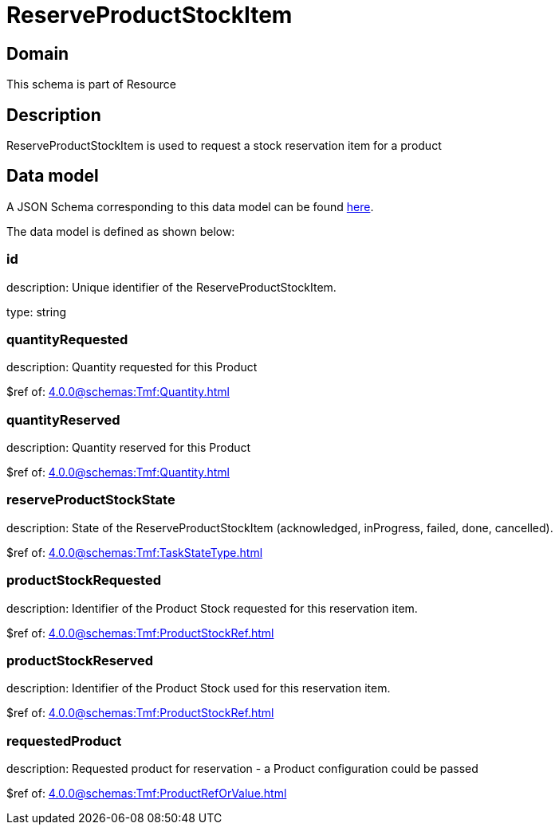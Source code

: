 = ReserveProductStockItem

[#domain]
== Domain

This schema is part of Resource

[#description]
== Description
ReserveProductStockItem is used to request a stock reservation item for a product


[#data_model]
== Data model

A JSON Schema corresponding to this data model can be found https://tmforum.org[here].

The data model is defined as shown below:


=== id
description: Unique identifier of the ReserveProductStockItem.

type: string


=== quantityRequested
description: Quantity requested for this Product

$ref of: xref:4.0.0@schemas:Tmf:Quantity.adoc[]


=== quantityReserved
description: Quantity reserved for this Product

$ref of: xref:4.0.0@schemas:Tmf:Quantity.adoc[]


=== reserveProductStockState
description: State of the ReserveProductStockItem (acknowledged, inProgress, failed, done, cancelled).

$ref of: xref:4.0.0@schemas:Tmf:TaskStateType.adoc[]


=== productStockRequested
description: Identifier of the Product Stock requested for this reservation item.

$ref of: xref:4.0.0@schemas:Tmf:ProductStockRef.adoc[]


=== productStockReserved
description: Identifier of the Product Stock used for this reservation item.

$ref of: xref:4.0.0@schemas:Tmf:ProductStockRef.adoc[]


=== requestedProduct
description: Requested product for reservation - a Product configuration could be passed

$ref of: xref:4.0.0@schemas:Tmf:ProductRefOrValue.adoc[]


